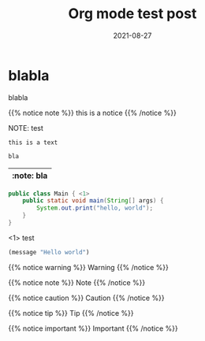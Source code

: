 #+title: Org mode test post
#+authors[]: Toni-Schmidbauer
#+lastmod: [2021-03-04 Thu 12:37]
#+categories[]: Java
#+draft: true
#+variable: value
#+date: 2021-08-27
#+list[]: value_1 value_2 value_3

* blabla
  blabla

{{% notice note %}}
this is a notice
{{% /notice %}}

NOTE: test

: this is a text


#+begin_src java
bla
#+end_src

| :note: bla |
|------------|

#+begin_src java :results output
  public class Main { <1>
      public static void main(String[] args) {
          System.out.print("hello, world");
      }
  }
#+end_src
<1> test

#+begin_src emacs-lisp
(message "Hello world")
#+end_src

{{% notice warning %}}
Warning
{{% /notice %}}

{{% notice note %}}
Note
{{% /notice %}}

{{% notice caution %}}
Caution
{{% /notice %}}

{{% notice tip %}}
Tip
{{% /notice %}}

{{% notice important %}}
Important
{{% /notice %}}
